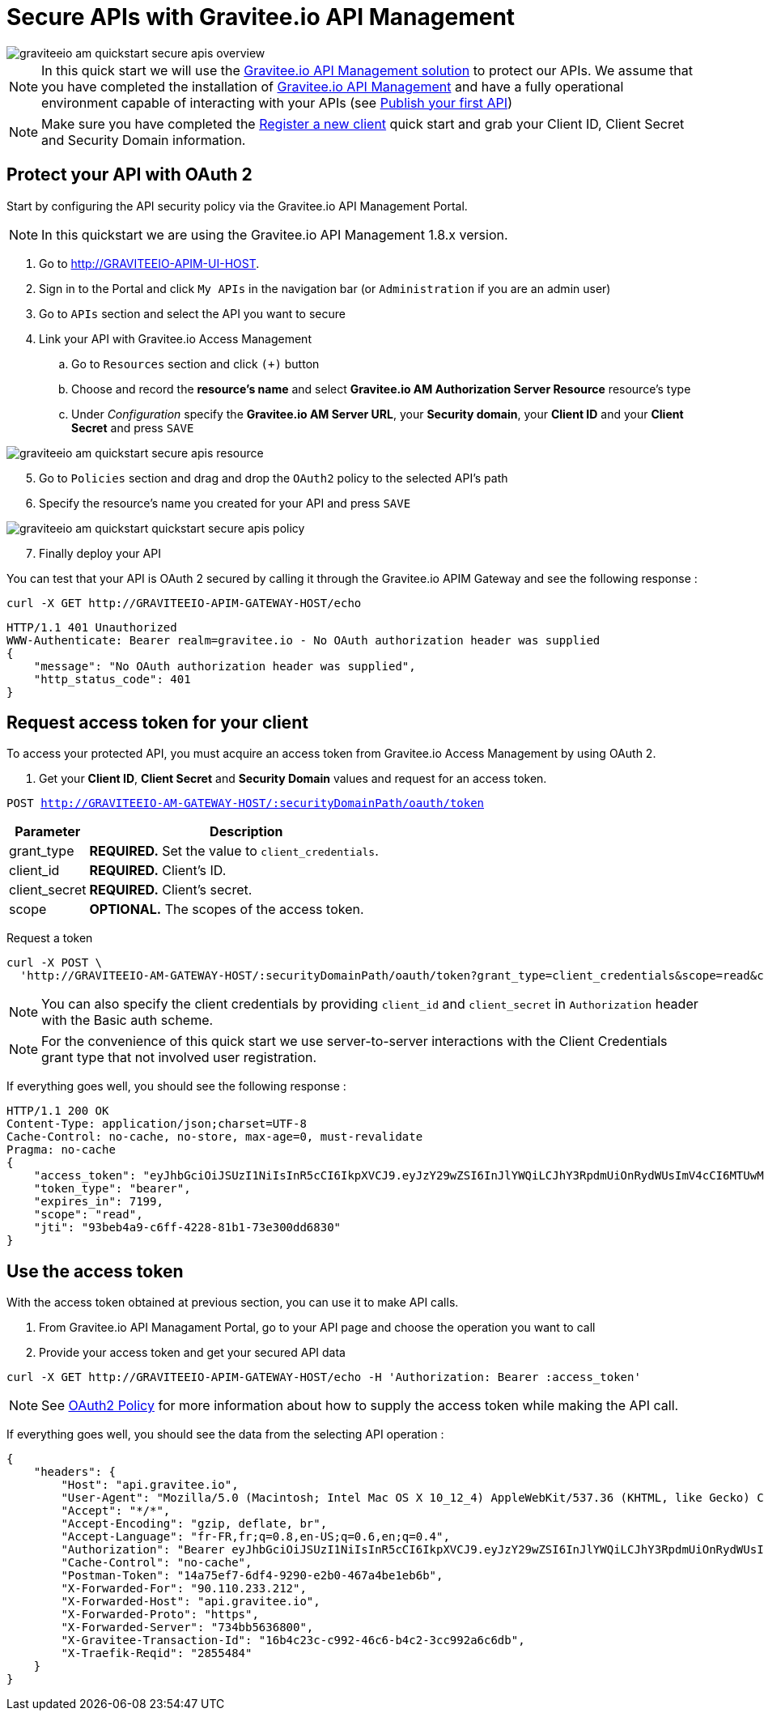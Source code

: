 = Secure APIs with Gravitee.io API Management
:page-sidebar: am_1_x_sidebar
:page-permalink: am/1.x/am_quickstart_secure_apis.html
:page-folder: am/quickstart

image::am/1.x/graviteeio-am-quickstart-secure-apis-overview.png[]

NOTE: In this quick start we will use the link:https://gravitee.io[Gravitee.io API Management solution^] to protect our APIs.
We assume that you have completed the installation of link:apim_installguide.html[Gravitee.io API Management^] and have a fully operational environment capable of interacting with your APIs (see link:/apim_quickstart_publish.html[Publish your first API^])

NOTE: Make sure you have completed the link:/am/1.x/am_quickstart_register_app.html[Register a new client^] quick start and grab your Client ID, Client Secret and Security Domain information.

== Protect your API with OAuth 2

Start by configuring the API security policy via the Gravitee.io API Management Portal.

NOTE: In this quickstart we are using the Gravitee.io API Management 1.8.x version.

. Go to http://GRAVITEEIO-APIM-UI-HOST.
. Sign in to the Portal and click `My APIs` in the navigation bar (or `Administration` if you are an admin user)
. Go to `APIs` section and select the API you want to secure
. Link your API with Gravitee.io Access Management
.. Go to `Resources` section and click `(+)` button
.. Choose and record the *resource's name* and select *Gravitee.io AM Authorization Server Resource* resource's type
.. Under _Configuration_ specify the *Gravitee.io AM Server URL*, your *Security domain*, your *Client ID* and your *Client Secret* and press `SAVE`

image::am/1.x/graviteeio-am-quickstart-secure-apis-resource.png[]

[start=5]
. Go to `Policies` section and drag and drop the `OAuth2` policy to the selected API's path
. Specify the resource's name you created for your API and press `SAVE`

image::am/1.x/graviteeio-am-quickstart-quickstart-secure-apis-policy.png[]

[start=7]
. Finally deploy your API

You can test that your API is OAuth 2 secured by calling it through the Gravitee.io APIM Gateway and see the following response :

[source]
----
curl -X GET http://GRAVITEEIO-APIM-GATEWAY-HOST/echo
----

[source]
----
HTTP/1.1 401 Unauthorized
WWW-Authenticate: Bearer realm=gravitee.io - No OAuth authorization header was supplied
{
    "message": "No OAuth authorization header was supplied",
    "http_status_code": 401
}
----

== Request access token for your client

To access your protected API, you must acquire an access token from Gravitee.io Access Management by using OAuth 2.

. Get your *Client ID*, *Client Secret* and *Security Domain* values and request for an access token.

`POST http://GRAVITEEIO-AM-GATEWAY-HOST/:securityDomainPath/oauth/token`

[width="100%",cols="2,8",frame="topbot",options="header,footer"]
|==========================
|Parameter       |Description
|grant_type      |*REQUIRED.* Set the value to `client_credentials`.
|client_id       |*REQUIRED.* Client's ID.
|client_secret   |*REQUIRED.* Client's secret.
|scope           |*OPTIONAL.* The scopes of the access token.
|==========================

Request a token::

[source]
----
curl -X POST \
  'http://GRAVITEEIO-AM-GATEWAY-HOST/:securityDomainPath/oauth/token?grant_type=client_credentials&scope=read&client_id=:clientId&client_secret=:clientSecret'
----

NOTE: You can also specify the client credentials by providing `client_id` and `client_secret` in  `Authorization` header with the Basic auth scheme.

NOTE: For the convenience of this quick start we use server-to-server interactions with the Client Credentials grant type that not involved user registration.

If everything goes well, you should see the following response :

[source]
----
HTTP/1.1 200 OK
Content-Type: application/json;charset=UTF-8
Cache-Control: no-cache, no-store, max-age=0, must-revalidate
Pragma: no-cache
{
    "access_token": "eyJhbGciOiJSUzI1NiIsInR5cCI6IkpXVCJ9.eyJzY29wZSI6InJlYWQiLCJhY3RpdmUiOnRydWUsImV4cCI6MTUwMTEwNTMwOSwidG9rZW5fdHlwZSI6ImJlYXJlciIsImp0aSI6IjkzYmViNGE5LWM2ZmYtNDIyOC04MWIxLTczZTMwMGRkNjgzMCIsImNsaWVudF9pZCI6InRlc3QifQ.AqGFp7J4pUcaR0_BJYmzV7XuPFgW0CXdv5hX9kChW0VSuK6AHuSx8OBdJlELSHt5U_RH2IVEviE5ChC8V_Bcpdr04nLVTdXgsvwU0edXU2r6k0R9oepHPsWu5gpVNL3i20rdsqZX2WuP1Ccq2QC6NVxkrN4bYKbVBfrfbbtPowPt_K6ouyokE74nAR50Iyo401aJKNP8RQZuqUSzLzG6g9tSgf1ut9dsf69r6ECQWvgOvlXGqM92I4L0NaRBO5A0e28LB4fY3swsTP248BQrWigxw_jk3iFejdvYrm9DKnovXme1DjHoXuESvYjr9S7l31EY1kJyy_1d7lfD04_4Yw",
    "token_type": "bearer",
    "expires_in": 7199,
    "scope": "read",
    "jti": "93beb4a9-c6ff-4228-81b1-73e300dd6830"
}
----

== Use the access token

With the access token obtained at previous section, you can use it to make API calls.

. From Gravitee.io API Managament Portal, go to your API page and choose the operation you want to call
. Provide your access token and get your secured API data

[source,bash,subs="verbatim"]
----
curl -X GET http://GRAVITEEIO-APIM-GATEWAY-HOST/echo -H 'Authorization: Bearer :access_token'
----

NOTE: See link:/apim_policies_oauth2.html[OAuth2 Policy^] for more information about how to supply the access token while making the API call.

If everything goes well, you should see the data from the selecting API operation :

[source]
----
{
    "headers": {
        "Host": "api.gravitee.io",
        "User-Agent": "Mozilla/5.0 (Macintosh; Intel Mac OS X 10_12_4) AppleWebKit/537.36 (KHTML, like Gecko) Chrome/59.0.3071.115 Safari/537.36",
        "Accept": "*/*",
        "Accept-Encoding": "gzip, deflate, br",
        "Accept-Language": "fr-FR,fr;q=0.8,en-US;q=0.6,en;q=0.4",
        "Authorization": "Bearer eyJhbGciOiJSUzI1NiIsInR5cCI6IkpXVCJ9.eyJzY29wZSI6InJlYWQiLCJhY3RpdmUiOnRydWUsImV4cCI6MTUwMTQxMjY0OSwidG9rZW5fdHlwZSI6ImJlYXJlciIsImp0aSI6ImM1MGI2MzEzLTk0YWEtNGRiNi05ZGQxLTg2MjRlZTBlMGZkMCIsImNsaWVudF9pZCI6ImNsaWVudC0xIn0.BL3Elen3bnTwu1Gdvq_XfG1Dw4tYjBSq_ofgUEKQY5qvV6DHSFUvPvbkQ2OUo_X_rkXqiZYNKPH367i5LCFjKklQdHhl903unpYgYCdHhCmy6wdpD0CerD8-Guy8dCqyOzg3S6JR5hHrxWEJ3-zNzAItDu8Hm0L8d1n6QSb9EninOk9WwuJBXnrY0BVWUjJW2cAT8tZ7mzqqnL9JJBzn7Gm5Dshn8QWAJLLtlyvT-xBrOniUZn-oUQeaPOb1jMG4Gve3vZlRW6kN_5rue8USZeo0432O0-6lrw4zAGM-5fUF_8QO9fam2N_I1FYjP7J862ZCaOlXUwpzgZlPeDKYbQ",
        "Cache-Control": "no-cache",
        "Postman-Token": "14a75ef7-6df4-9290-e2b0-467a4be1eb6b",
        "X-Forwarded-For": "90.110.233.212",
        "X-Forwarded-Host": "api.gravitee.io",
        "X-Forwarded-Proto": "https",
        "X-Forwarded-Server": "734bb5636800",
        "X-Gravitee-Transaction-Id": "16b4c23c-c992-46c6-b4c2-3cc992a6c6db",
        "X-Traefik-Reqid": "2855484"
    }
}
----